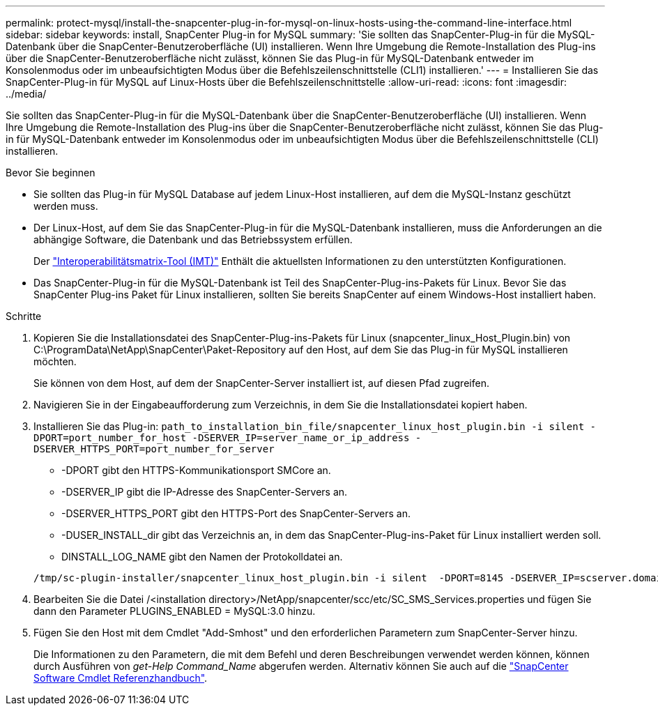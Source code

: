 ---
permalink: protect-mysql/install-the-snapcenter-plug-in-for-mysql-on-linux-hosts-using-the-command-line-interface.html 
sidebar: sidebar 
keywords: install, SnapCenter Plug-in for MySQL 
summary: 'Sie sollten das SnapCenter-Plug-in für die MySQL-Datenbank über die SnapCenter-Benutzeroberfläche (UI) installieren. Wenn Ihre Umgebung die Remote-Installation des Plug-ins über die SnapCenter-Benutzeroberfläche nicht zulässt, können Sie das Plug-in für MySQL-Datenbank entweder im Konsolenmodus oder im unbeaufsichtigten Modus über die Befehlszeilenschnittstelle (CLI1) installieren.' 
---
= Installieren Sie das SnapCenter-Plug-in für MySQL auf Linux-Hosts über die Befehlszeilenschnittstelle
:allow-uri-read: 
:icons: font
:imagesdir: ../media/


[role="lead"]
Sie sollten das SnapCenter-Plug-in für die MySQL-Datenbank über die SnapCenter-Benutzeroberfläche (UI) installieren. Wenn Ihre Umgebung die Remote-Installation des Plug-ins über die SnapCenter-Benutzeroberfläche nicht zulässt, können Sie das Plug-in für MySQL-Datenbank entweder im Konsolenmodus oder im unbeaufsichtigten Modus über die Befehlszeilenschnittstelle (CLI) installieren.

.Bevor Sie beginnen
* Sie sollten das Plug-in für MySQL Database auf jedem Linux-Host installieren, auf dem die MySQL-Instanz geschützt werden muss.
* Der Linux-Host, auf dem Sie das SnapCenter-Plug-in für die MySQL-Datenbank installieren, muss die Anforderungen an die abhängige Software, die Datenbank und das Betriebssystem erfüllen.
+
Der https://imt.netapp.com/imt/imt.jsp?components=180320;180330;180338;&solution=1257&isHWU&src=IMT["Interoperabilitätsmatrix-Tool (IMT)"] Enthält die aktuellsten Informationen zu den unterstützten Konfigurationen.

* Das SnapCenter-Plug-in für die MySQL-Datenbank ist Teil des SnapCenter-Plug-ins-Pakets für Linux. Bevor Sie das SnapCenter Plug-ins Paket für Linux installieren, sollten Sie bereits SnapCenter auf einem Windows-Host installiert haben.


.Schritte
. Kopieren Sie die Installationsdatei des SnapCenter-Plug-ins-Pakets für Linux (snapcenter_linux_Host_Plugin.bin) von C:\ProgramData\NetApp\SnapCenter\Paket-Repository auf den Host, auf dem Sie das Plug-in für MySQL installieren möchten.
+
Sie können von dem Host, auf dem der SnapCenter-Server installiert ist, auf diesen Pfad zugreifen.

. Navigieren Sie in der Eingabeaufforderung zum Verzeichnis, in dem Sie die Installationsdatei kopiert haben.
. Installieren Sie das Plug-in: `path_to_installation_bin_file/snapcenter_linux_host_plugin.bin -i silent -DPORT=port_number_for_host -DSERVER_IP=server_name_or_ip_address -DSERVER_HTTPS_PORT=port_number_for_server`
+
** -DPORT gibt den HTTPS-Kommunikationsport SMCore an.
** -DSERVER_IP gibt die IP-Adresse des SnapCenter-Servers an.
** -DSERVER_HTTPS_PORT gibt den HTTPS-Port des SnapCenter-Servers an.
** -DUSER_INSTALL_dir gibt das Verzeichnis an, in dem das SnapCenter-Plug-ins-Paket für Linux installiert werden soll.
** DINSTALL_LOG_NAME gibt den Namen der Protokolldatei an.


+
[listing]
----
/tmp/sc-plugin-installer/snapcenter_linux_host_plugin.bin -i silent  -DPORT=8145 -DSERVER_IP=scserver.domain.com -DSERVER_HTTPS_PORT=8146 -DUSER_INSTALL_DIR=/opt -DINSTALL_LOG_NAME=SnapCenter_Linux_Host_Plugin_Install_2.log -DCHOSEN_FEATURE_LIST=CUSTOM
----
. Bearbeiten Sie die Datei /<installation directory>/NetApp/snapcenter/scc/etc/SC_SMS_Services.properties und fügen Sie dann den Parameter PLUGINS_ENABLED = MySQL:3.0 hinzu.
. Fügen Sie den Host mit dem Cmdlet "Add-Smhost" und den erforderlichen Parametern zum SnapCenter-Server hinzu.
+
Die Informationen zu den Parametern, die mit dem Befehl und deren Beschreibungen verwendet werden können, können durch Ausführen von _get-Help Command_Name_ abgerufen werden. Alternativ können Sie auch auf die https://docs.netapp.com/us-en/snapcenter-cmdlets/index.html["SnapCenter Software Cmdlet Referenzhandbuch"^].


